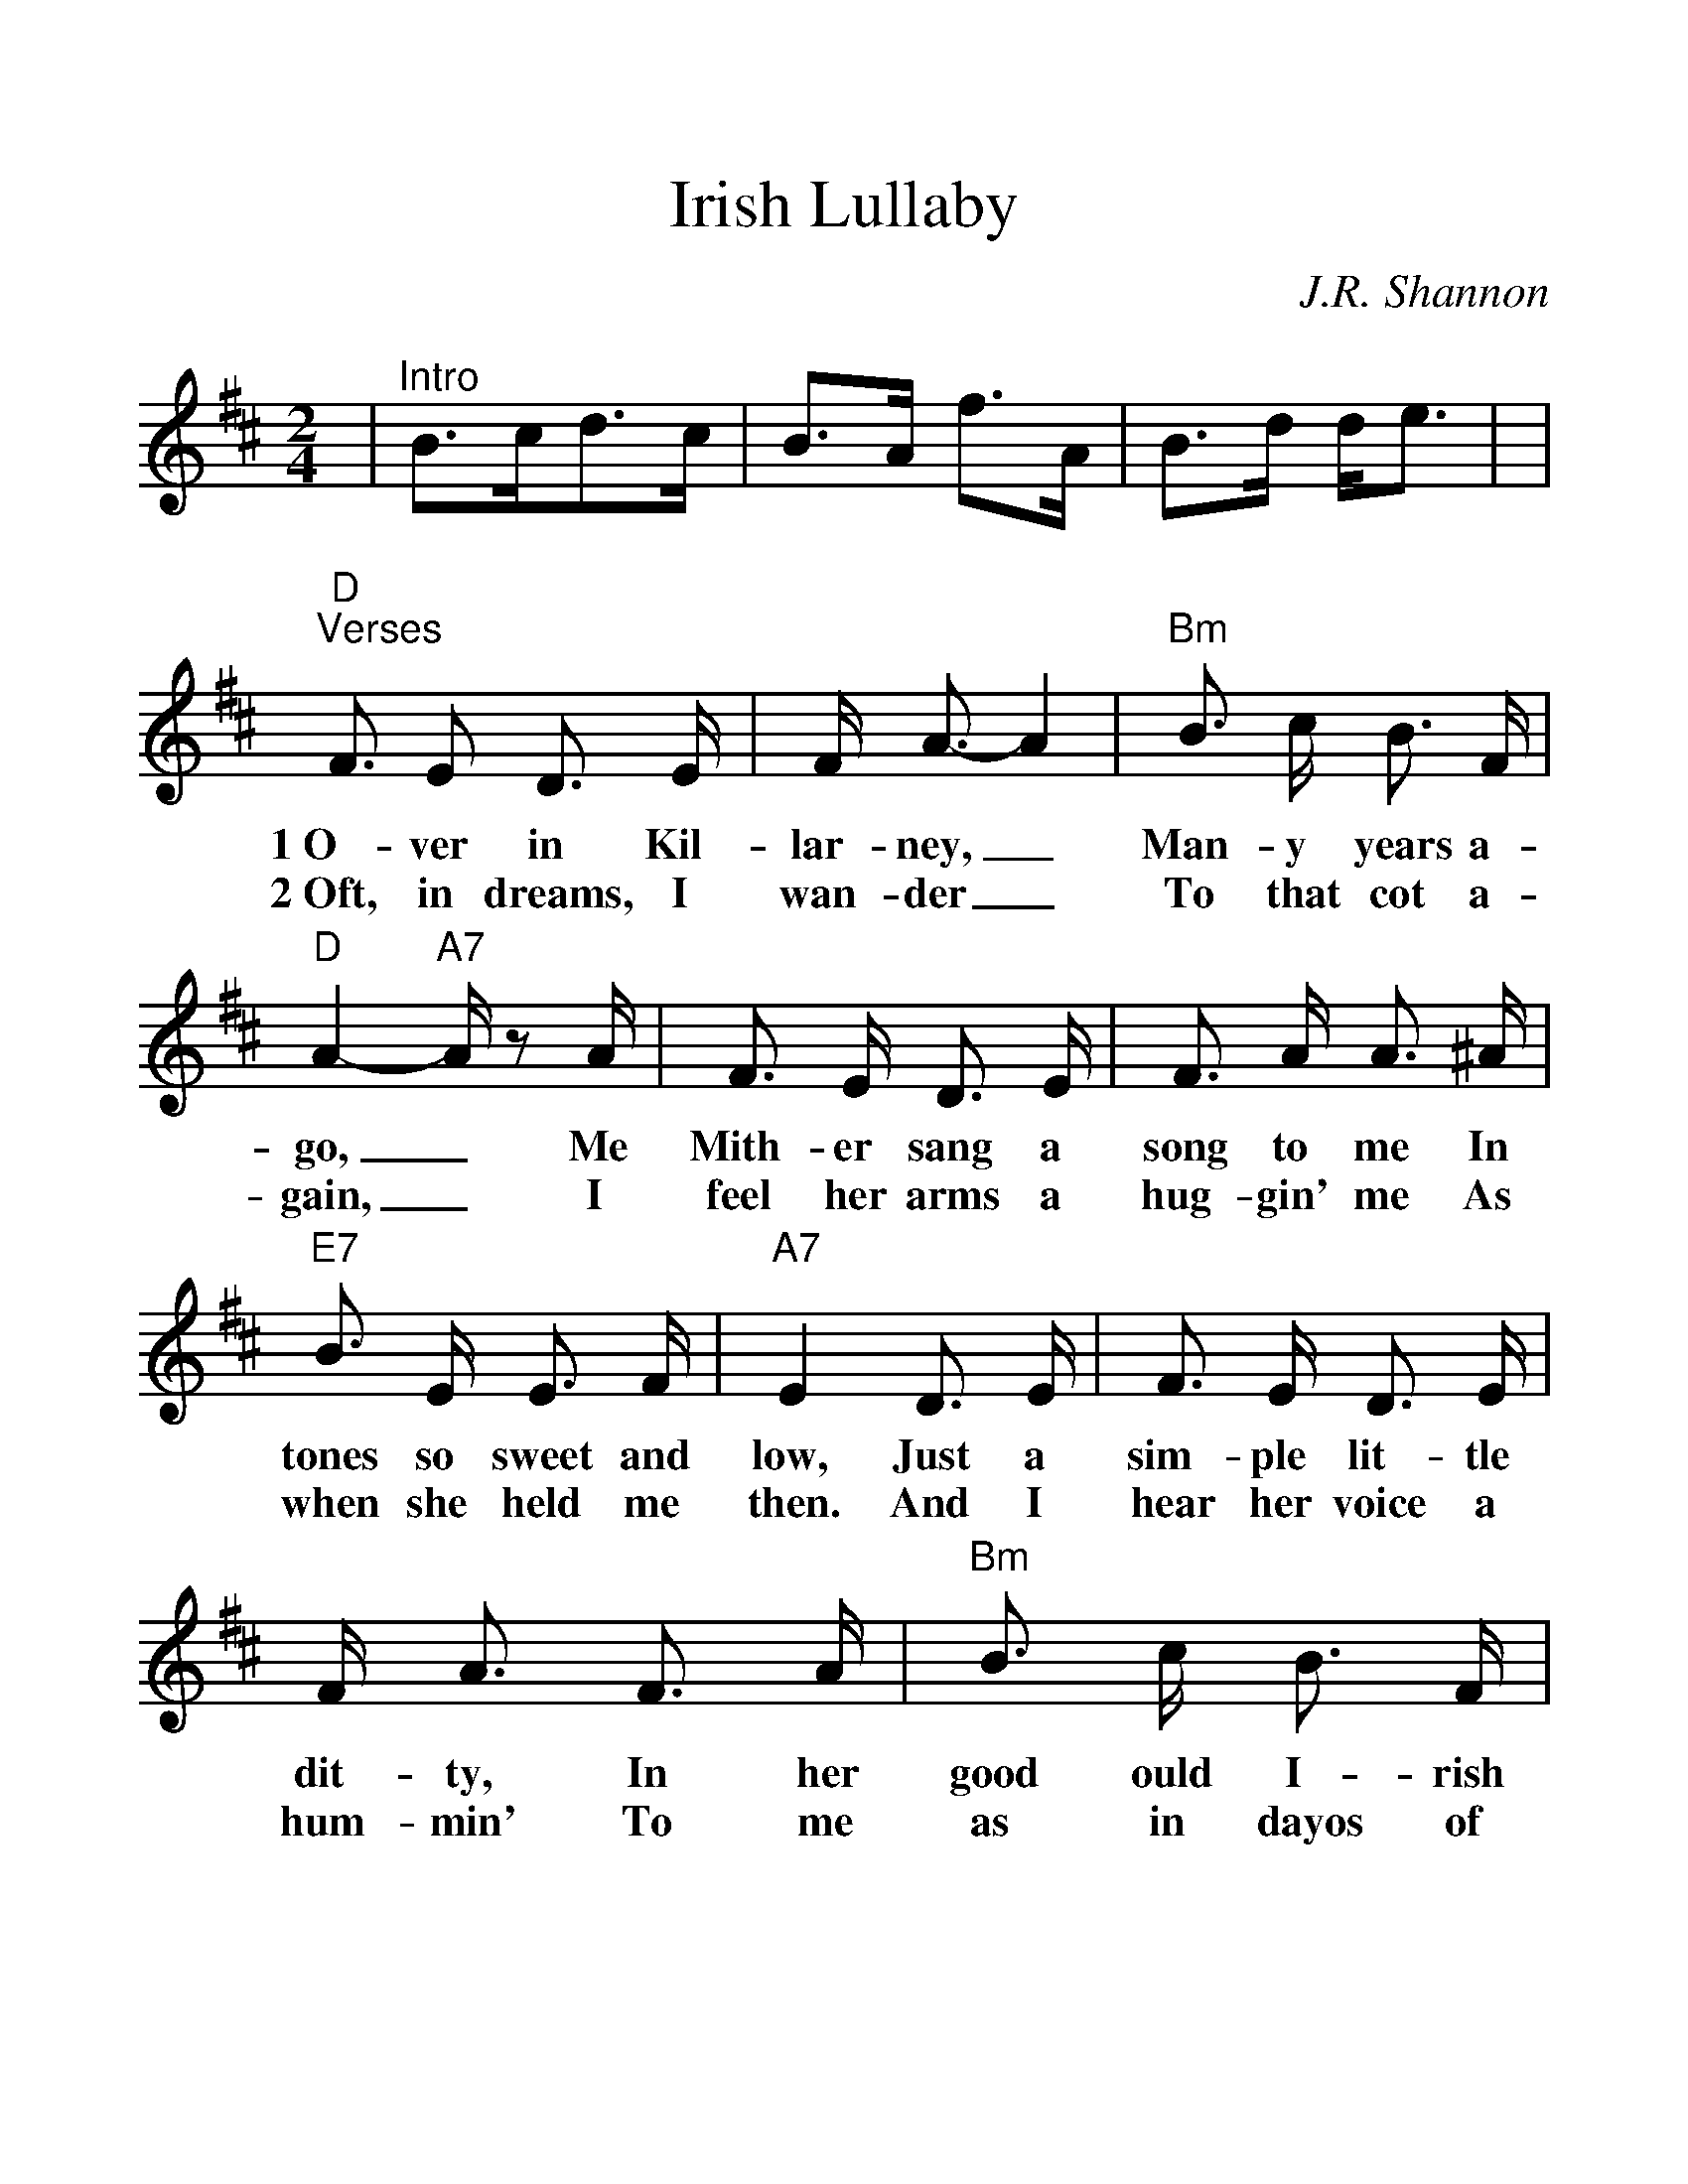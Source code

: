 %Scale the output
%%scale 1.22
%%format dulcimer.fmt
X: 1
T:Irish Lullaby
C:J.R. Shannon
M:2/4%(3/4, 4/4, 6/8)
L:1/8%(1/8, 1/4)
V:1 clef=treble
K:D%(D, C)
|"^Intro"B3/2c/2d3/2c/2|B3/2A/2 f3/2A/2\
|B3/2d/2 d/2e3/2|\
|"D""^Verses"F3/2 E D3/2 E/2|F/2 A3/2-A2\
w:1~O-ver in Kil-lar-ney,_
w:2~Oft, in dreams, I wan-der_
|"Bm"B3/2 c/2 B3/2 F/2|"D"A2-"A7"A/2 z A/2\
w:Man-y years a-go,_ Me
w:To that  cot a-gain,_ I
| F3/2  E/2  D3/2  E/2| F3/2  A/2  A3/2 ^A/2\
w:Mith-er sang a song to me In
w:feel her arms a hug-gin' me As
|"E7"B3/2 E/2 E3/2 F/2|"A7"E2 D3/2 E/2\
w:tones so sweet and low, Just a
w:when she held me then. And I
|F3/2 E/2 D3/2 E/2|F/2 A3/2 F3/2 A/2\
w:sim-ple lit-tle dit-ty, In her
w:hear her voice a hum-min' To me
|"Bm"B3/2 c/2 B3/2 F/2|"D"A2 F3/2 A/2\
w:good ould I-rish way, And I'd
w:as in dayos of yore, When she
|"G"B3/2 c/2 d3/2 c/2|B3/2 A/2 "D"F3/2 D/2\
w:give the world if  she could sing That
w:used to rock me fast  a-sleep Out-
|"E7"F3/2 E/2 E3/2 F/2|"A7""^retard"E2-"A7+5"^E2|\
w:song to me this day._
w:side the cab-in door._
|"D""^Chorus"F3/2 E/2 D3/2 E/2|F/2 A3/2-A2\
w:Too-ra-loo-ra-loo-ral,_
|"C"B3/2 ^A/2 B3/2 c/2|"Ddim"d4\
w:Too-ra-loo-ra-li,
|"D"d3/2 c/2 "G"d3/2 B/2|"D"A/2 F3/2-F2\
w:Too-ra-loo-ra-loo-ral,_
|"E7"B3/2 E/2 E3/2 F/2|"A7"E2 "A7+5"^E2\
w:Hush now don't you cry!_
|"D"F3/2 E/2 D3/2 E/2|F/2 A3/2-A2\
w:Too-ra-loo-ra-loo-ral,_
|"G"B3/2 ^A/2 B3/2 c/2|"Ddim"d\
w:Too-ra-loo-ra-li,
|"D"d3/2 [e/2c/2] "G"d3/2 B/2|1 "D"A/2 F3/2 "A7"E/2 D/2\
w:Too-ra-loo-ra-loo-ral, That's an
|"E7""^retard"F3/2 D/2 "G"D3/2 D/2\
w:I-rish lul-la-
|D3/2 z|2 "D""^optional ending"A/2 F3/2 F3/2 A/2|\
w:by. loo-ral, That's an
|"E7"B3/2 d/2 "G"d/2 "A7"+fermata+[e3/2c3/2]|"D"d3/2 z||\
w:I-rish lul-la-by.
